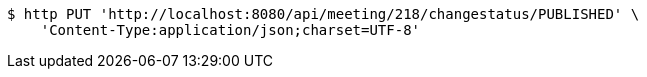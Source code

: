 [source,bash]
----
$ http PUT 'http://localhost:8080/api/meeting/218/changestatus/PUBLISHED' \
    'Content-Type:application/json;charset=UTF-8'
----